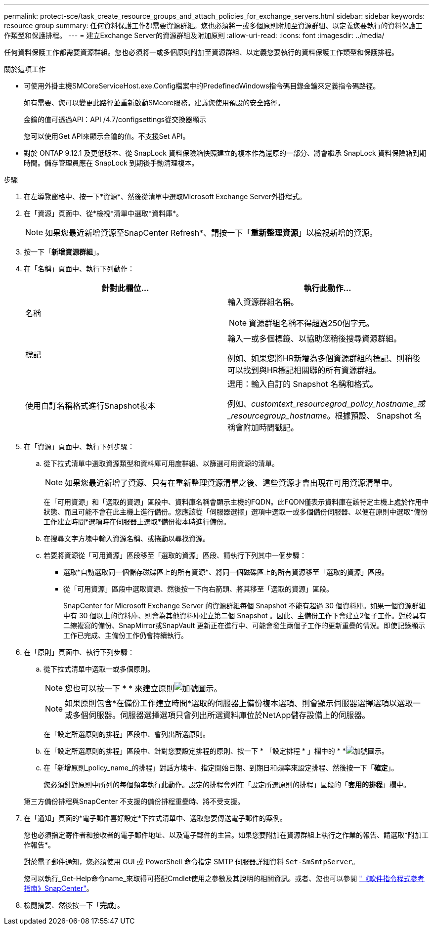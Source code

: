 ---
permalink: protect-sce/task_create_resource_groups_and_attach_policies_for_exchange_servers.html 
sidebar: sidebar 
keywords: resource group 
summary: 任何資料保護工作都需要資源群組。您也必須將一或多個原則附加至資源群組、以定義您要執行的資料保護工作類型和保護排程。 
---
= 建立Exchange Server的資源群組及附加原則
:allow-uri-read: 
:icons: font
:imagesdir: ../media/


[role="lead"]
任何資料保護工作都需要資源群組。您也必須將一或多個原則附加至資源群組、以定義您要執行的資料保護工作類型和保護排程。

.關於這項工作
* 可使用外掛主機SMCoreServiceHost.exe.Config檔案中的PredefinedWindows指令碼目錄金鑰來定義指令碼路徑。
+
如有需要、您可以變更此路徑並重新啟動SMcore服務。建議您使用預設的安全路徑。

+
金鑰的值可透過API：API /4.7/configsettings從交換器顯示

+
您可以使用Get API來顯示金鑰的值。不支援Set API。

* 對於 ONTAP 9.12.1 及更低版本、從 SnapLock 資料保險箱快照建立的複本作為還原的一部分、將會繼承 SnapLock 資料保險箱到期時間。儲存管理員應在 SnapLock 到期後手動清理複本。


.步驟
. 在左導覽窗格中、按一下*資源*、然後從清單中選取Microsoft Exchange Server外掛程式。
. 在「資源」頁面中、從*檢視*清單中選取*資料庫*。
+

NOTE: 如果您最近新增資源至SnapCenter Refresh*、請按一下「*重新整理資源*」以檢視新增的資源。

. 按一下「*新增資源群組*」。
. 在「名稱」頁面中、執行下列動作：
+
|===
| 針對此欄位... | 執行此動作... 


 a| 
名稱
 a| 
輸入資源群組名稱。


NOTE: 資源群組名稱不得超過250個字元。



 a| 
標記
 a| 
輸入一或多個標籤、以協助您稍後搜尋資源群組。

例如、如果您將HR新增為多個資源群組的標記、則稍後可以找到與HR標記相關聯的所有資源群組。



 a| 
使用自訂名稱格式進行Snapshot複本
 a| 
選用：輸入自訂的 Snapshot 名稱和格式。

例如、_customtext_resourcegrod_policy_hostname_或_resourcegroup_hostname_。根據預設、 Snapshot 名稱會附加時間戳記。

|===
. 在「資源」頁面中、執行下列步驟：
+
.. 從下拉式清單中選取資源類型和資料庫可用度群組、以篩選可用資源的清單。
+

NOTE: 如果您最近新增了資源、只有在重新整理資源清單之後、這些資源才會出現在可用資源清單中。



+
在「可用資源」和「選取的資源」區段中、資料庫名稱會顯示主機的FQDN。此FQDN僅表示資料庫在該特定主機上處於作用中狀態、而且可能不會在此主機上進行備份。您應該從「伺服器選擇」選項中選取一或多個備份伺服器、以便在原則中選取*備份工作建立時間*選項時在伺服器上選取*備份複本時進行備份。

+
.. 在搜尋文字方塊中輸入資源名稱、或捲動以尋找資源。
.. 若要將資源從「可用資源」區段移至「選取的資源」區段、請執行下列其中一個步驟：
+
*** 選取*自動選取同一個儲存磁碟區上的所有資源*、將同一個磁碟區上的所有資源移至「選取的資源」區段。
*** 從「可用資源」區段中選取資源、然後按一下向右箭頭、將其移至「選取的資源」區段。
+
SnapCenter for Microsoft Exchange Server 的資源群組每個 Snapshot 不能有超過 30 個資料庫。如果一個資源群組中有 30 個以上的資料庫、則會為其他資料庫建立第二個 Snapshot 。因此、主備份工作下會建立2個子工作。對於具有二線複寫的備份、SnapMirror或SnapVault 更新正在進行中、可能會發生兩個子工作的更新重疊的情況。即使記錄顯示工作已完成、主備份工作仍會持續執行。





. 在「原則」頁面中、執行下列步驟：
+
.. 從下拉式清單中選取一或多個原則。
+

NOTE: 您也可以按一下 * * 來建立原則image:../media/add_policy_from_resourcegroup.gif["加號圖示"]。

+

NOTE: 如果原則包含*在備份工作建立時間*選取的伺服器上備份複本選項、則會顯示伺服器選擇選項以選取一或多個伺服器。伺服器選擇選項只會列出所選資料庫位於NetApp儲存設備上的伺服器。

+
在「設定所選原則的排程」區段中、會列出所選原則。

.. 在「設定所選原則的排程」區段中、針對您要設定排程的原則、按一下 * 「設定排程 * 」欄中的 * *image:../media/add_policy_from_resourcegroup.gif["加號圖示"]。
.. 在「新增原則_policy_name_的排程」對話方塊中、指定開始日期、到期日和頻率來設定排程、然後按一下「*確定*」。
+
您必須針對原則中所列的每個頻率執行此動作。設定的排程會列在「設定所選原則的排程」區段的「*套用的排程*」欄中。

+
第三方備份排程與SnapCenter 不支援的備份排程重疊時、將不受支援。



. 在「通知」頁面的*電子郵件喜好設定*下拉式清單中、選取您要傳送電子郵件的案例。
+
您也必須指定寄件者和接收者的電子郵件地址、以及電子郵件的主旨。如果您要附加在資源群組上執行之作業的報告、請選取*附加工作報告*。

+
對於電子郵件通知，您必須使用 GUI 或 PowerShell 命令指定 SMTP 伺服器詳細資料 `Set-SmSmtpServer`。

+
您可以執行_Get-Help命令name_來取得可搭配Cmdlet使用之參數及其說明的相關資訊。或者、您也可以參閱 https://library.netapp.com/ecm/ecm_download_file/ECMLP2886895["《軟件指令程式參考指南》SnapCenter"^]。

. 檢閱摘要、然後按一下「*完成*」。

